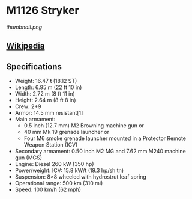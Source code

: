 * M1126 Stryker

#+NAME: M1126 Stryker
[[thumbnail.png]]
  
** [[https://en.wikipedia.org/wiki/M1126_Infantry_Carrier_Vehicle][Wikipedia]]
   
** Specifications   
   - Weight: 16.47 t (18.12 ST) 
   - Length: 6.95 m (22 ft 10 in) 
   - Width: 2.72 m (8 ft 11 in) 
   - Height: 2.64 m (8 ft 8 in) 
   - Crew: 2+9 
   - Armor: 14.5 mm resistant[1] 
   - Main armament:  
     + 0.5 inch (12.7 mm) M2 Browning machine gun or
     + 40 mm Mk 19 grenade launcher or 
     + Four M6 smoke grenade launcher mounted in a Protector Remote Weapon Station (ICV) 
   - Secondary armament:  0.50 inch M2 MG and 7.62 mm M240 machine gun (MGS) 
   - Engine: Diesel  260 kW (350 hp) 
   - Power/weight: ICV: 15.8 kW/t (19.3 hp/sh tn) 
   - Suspension: 8×8 wheeled with hydrostrut leaf spring 
   - Operational range: 500 km (310 mi) 
   - Speed: 100 km/h (62 mph) 
